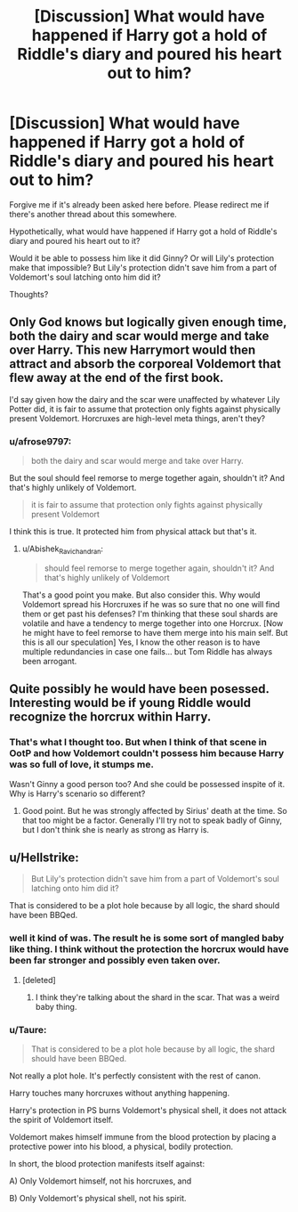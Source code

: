 #+TITLE: [Discussion] What would have happened if Harry got a hold of Riddle's diary and poured his heart out to him?

* [Discussion] What would have happened if Harry got a hold of Riddle's diary and poured his heart out to him?
:PROPERTIES:
:Author: afrose9797
:Score: 4
:DateUnix: 1547886809.0
:DateShort: 2019-Jan-19
:FlairText: Discussion
:END:
Forgive me if it's already been asked here before. Please redirect me if there's another thread about this somewhere.

Hypothetically, what would have happened if Harry got a hold of Riddle's diary and poured his heart out to it?

Would it be able to possess him like it did Ginny? Or will Lily's protection make that impossible? But Lily's protection didn't save him from a part of Voldemort's soul latching onto him did it?

Thoughts?


** Only God knows but logically given enough time, both the dairy and scar would merge and take over Harry. This new Harrymort would then attract and absorb the corporeal Voldemort that flew away at the end of the first book.

I'd say given how the dairy and the scar were unaffected by whatever Lily Potter did, it is fair to assume that protection only fights against physically present Voldemort. Horcruxes are high-level meta things, aren't they?
:PROPERTIES:
:Author: Abishek_Ravichandran
:Score: 6
:DateUnix: 1547915079.0
:DateShort: 2019-Jan-19
:END:

*** u/afrose9797:
#+begin_quote
  both the dairy and scar would merge and take over Harry.
#+end_quote

But the soul should feel remorse to merge together again, shouldn't it? And that's highly unlikely of Voldemort.

#+begin_quote
  it is fair to assume that protection only fights against physically present Voldemort
#+end_quote

I think this is true. It protected him from physical attack but that's it.
:PROPERTIES:
:Author: afrose9797
:Score: 3
:DateUnix: 1547918469.0
:DateShort: 2019-Jan-19
:END:

**** u/Abishek_Ravichandran:
#+begin_quote
  should feel remorse to merge together again, shouldn't it? And that's highly unlikely of Voldemort
#+end_quote

That's a good point you make. But also consider this. Why would Voldemort spread his Horcruxes if he was so sure that no one will find them or get past his defenses? I'm thinking that these soul shards are volatile and have a tendency to merge together into one Horcrux. [Now he might have to feel remorse to have them merge into his main self. But this is all our speculation] Yes, I know the other reason is to have multiple redundancies in case one fails... but Tom Riddle has always been arrogant.
:PROPERTIES:
:Author: Abishek_Ravichandran
:Score: 2
:DateUnix: 1548083743.0
:DateShort: 2019-Jan-21
:END:


** Quite possibly he would have been posessed. Interesting would be if young Riddle would recognize the horcrux within Harry.
:PROPERTIES:
:Author: albeva
:Score: 4
:DateUnix: 1547905124.0
:DateShort: 2019-Jan-19
:END:

*** That's what I thought too. But when I think of that scene in OotP and how Voldemort couldn't possess him because Harry was so full of love, it stumps me.

Wasn't Ginny a good person too? And she could be possessed inspite of it. Why is Harry's scenario so different?
:PROPERTIES:
:Author: afrose9797
:Score: 3
:DateUnix: 1547906974.0
:DateShort: 2019-Jan-19
:END:

**** Good point. But he was strongly affected by Sirius' death at the time. So that too might be a factor. Generally I'll try not to speak badly of Ginny, but I don't think she is nearly as strong as Harry is.
:PROPERTIES:
:Author: albeva
:Score: 3
:DateUnix: 1547907734.0
:DateShort: 2019-Jan-19
:END:


** u/Hellstrike:
#+begin_quote
  But Lily's protection didn't save him from a part of Voldemort's soul latching onto him did it?
#+end_quote

That is considered to be a plot hole because by all logic, the shard should have been BBQed.
:PROPERTIES:
:Author: Hellstrike
:Score: 2
:DateUnix: 1547888905.0
:DateShort: 2019-Jan-19
:END:

*** well it kind of was. The result he is some sort of mangled baby like thing. I think without the protection the horcrux would have been far stronger and possibly even taken over.
:PROPERTIES:
:Author: albeva
:Score: 5
:DateUnix: 1547905026.0
:DateShort: 2019-Jan-19
:END:

**** [deleted]
:PROPERTIES:
:Score: 1
:DateUnix: 1547916454.0
:DateShort: 2019-Jan-19
:END:

***** I think they're talking about the shard in the scar. That was a weird baby thing.
:PROPERTIES:
:Author: DictatorBulletin
:Score: 2
:DateUnix: 1547920326.0
:DateShort: 2019-Jan-19
:END:


*** u/Taure:
#+begin_quote
  That is considered to be a plot hole because by all logic, the shard should have been BBQed.
#+end_quote

Not really a plot hole. It's perfectly consistent with the rest of canon.

Harry touches many horcruxes without anything happening.

Harry's protection in PS burns Voldemort's physical shell, it does not attack the spirit of Voldemort itself.

Voldemort makes himself immune from the blood protection by placing a protective power into his blood, a physical, bodily protection.

In short, the blood protection manifests itself against:

A) Only Voldemort himself, not his horcruxes, and

B) Only Voldemort's physical shell, not his spirit.
:PROPERTIES:
:Author: Taure
:Score: 7
:DateUnix: 1547925612.0
:DateShort: 2019-Jan-19
:END:
